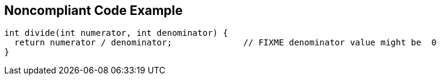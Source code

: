 == Noncompliant Code Example

[source,text]
----
int divide(int numerator, int denominator) {
  return numerator / denominator;              // FIXME denominator value might be  0
}
----
